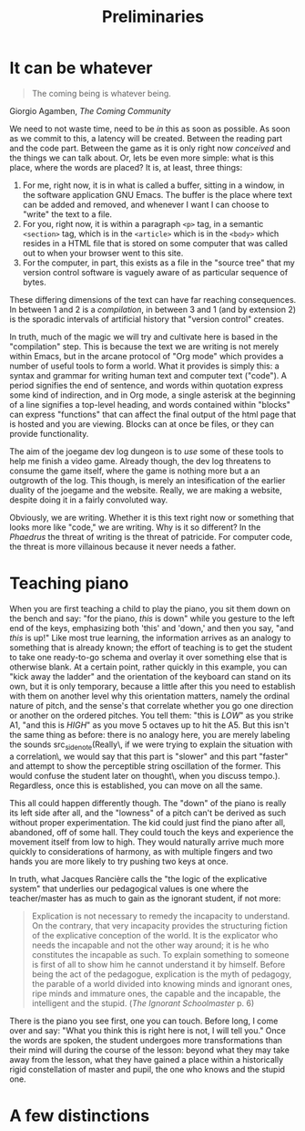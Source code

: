 #+TITLE: Preliminaries
* It can be whatever
#+begin_epigraph
#+begin_quote
The coming being is whatever being.
#+end_quote
#+begin_footer
Giorgio Agamben, /The Coming Community/
#+end_footer
#+end_epigraph
We need to not waste time, need to be /in/ this as soon as possible.  As soon as we commit to this, a latency will be created.  Between the reading part and the code part.  Between the game as it is only right now /conceived/ and the things we can talk about.  Or, lets be even more simple: what is this place, where the words are placed?  It is, at least, three things:
1. For me, right now, it is in what is called a buffer, sitting in a window, in the software application GNU Emacs.  The buffer is the place where text can be added and removed, and whenever I want I can choose to "write" the text to a file.
2. For you, right now, it is within a paragraph =<p>= tag, in a semantic =<section>= tag, which is in the =<article>= which is in the =<body>= which resides in a HTML file that is stored on some computer that was called out to when your browser went to this site.
3.  For the computer, in part, this exists as a file in the "source tree" that my version control software is vaguely aware of as particular sequence of bytes.

These differing dimensions of the text can have far reaching consequences.  In between 1 and 2 is a /compilation/, in between 3 and 1 (and by extension 2) is the sporadic intervals of artificial history that "version control" creates.

In truth, much of the magic we will try and cultivate here is based in the "compilation" step.  This is because the text we are writing is not merely within Emacs, but in the arcane protocol of "Org mode" which provides a number of useful tools to form a world.  What it provides is simply this: a syntax and grammar for writing human text and computer text ("code").  A period signifies the end of sentence, and words within quotation express some kind of indirection, and in Org mode, a single asterisk at the beginning of a line signifies a top-level heading, and words contained within "blocks" can express "functions" that can affect the final output of the html page that is hosted and you are viewing.  Blocks can at once be files, or they can provide functionality.

The aim of the joegame dev log dungeon is to /use/ some of these tools to help me finish a video game.  Already though, the dev log threatens to consume the game itself, where the game is nothing more but a an outgrowth of the log.  This though, is merely an intesification of the earlier duality of the joegame and the website.  Really, we are making a website, despite doing it in a fairly convoluted way.

Obviously, we are writing.  Whether it is this text right now or something that looks more like "code," we are writing.  Why is it so different?  In the /Phaedrus/ the threat of writing is the threat of patricide.  For computer code, the threat is more villainous because it never needs a father.
* Teaching piano
When you are first teaching a child to play the piano, you sit them down on the bench and say: "for the piano, /this/ is down" while you gesture to the left end of the keys, emphasizing both 'this' and 'down,' and then you say, "and /this/ is up!"  Like most true learning, the information arrives as an analogy to something that is already known; the effort of teaching is to get the student to take one ready-to-go schema and overlay it over something else that is otherwise blank.  At a certain point, rather quickly in this example, you can "kick away the ladder" and the orientation of the keyboard  can stand on its own, but it is only temporary, because a little after this you need to establish with them on another level why this orientation matters, namely the ordinal nature of pitch, and the sense's that correlate whether you go one direction or another on the ordered pitches.  You tell them: "this is /LOW/" as you strike A1, "and this is /HIGH/" as you move 5 octaves up to hit the A5.  But this isn't the same thing as before: there is no analogy here, you are merely labeling the sounds src_sidenote(Really\, if we were trying to explain the situation with a correlation\, we would say that this part is "slower" and this part "faster" and attempt to show the perceptible string oscillation of the former.  This would confuse the student later on thought\, when you discuss tempo.).  Regardless, once this is established, you can move on all the same.

This all could happen differently though.  The "down" of the piano is really its left side after all, and the "lowness" of a pitch can't be derived as such without proper experimentation.  The kid could just find the piano after all, abandoned, off of some hall.  They could touch the keys and experience the movement itself from low to high.  They would naturally arrive much more quickly to considerations of harmony, as with multiple fingers and two hands you are more likely to try pushing two keys at once.

In truth, what Jacques Rancière calls the "the logic of the explicative system" that underlies our pedagogical values is one where the teacher/master has as much to gain as the ignorant student, if not more:
#+begin_quote
Explication is not necessary to remedy the incapacity to understand.  On the contrary, that very incapacity provides the structuring fiction of the explicative conception of the world.  It is the explicator who needs the incapable and not the other way around; it is he who constitutes the incapable as such.  To explain something to someone is first of all to show him he cannot understand it by himself.  Before being the act of the pedagogue, explication is the myth of pedagogy, the parable of a world divided into knowing minds and ignorant ones, ripe minds and immature ones, the capable and the incapable, the intelligent and the stupid. (/The Ignorant Schoolmaster/ p. 6)
#+end_quote
There is the piano you see first, one you can touch.  Before long, I come over and say: "What you think this is right here is not, I will tell you."  Once the words are spoken, the student undergoes more transformations than their mind will during the course of the lesson: beyond what they may take away from the lesson, what they have gained a place within a historically rigid constellation of master and pupil, the one who knows and the stupid one.
* A few distinctions
